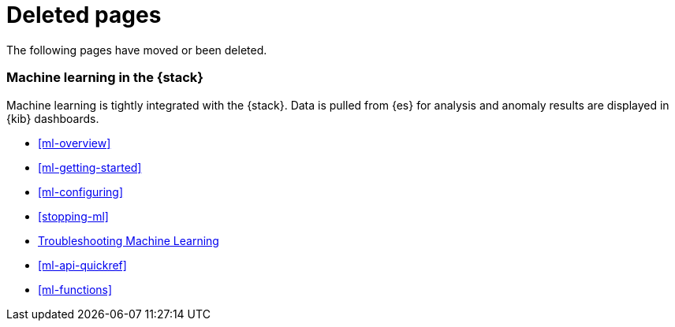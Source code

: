 ["appendix",role="exclude",id="redirects"]
= Deleted pages

The following pages have moved or been deleted.


[role="exclude",id="xpack-ml"]
=== Machine learning in the {stack}

Machine learning is tightly integrated with the {stack}. Data is pulled
from {es} for analysis and anomaly results are displayed in {kib} dashboards.

* <<ml-overview>>
* <<ml-getting-started>>
* <<ml-configuring>>
* <<stopping-ml>>
* <<ml-troubleshooting, Troubleshooting Machine Learning>>
* <<ml-api-quickref>>
* <<ml-functions>>